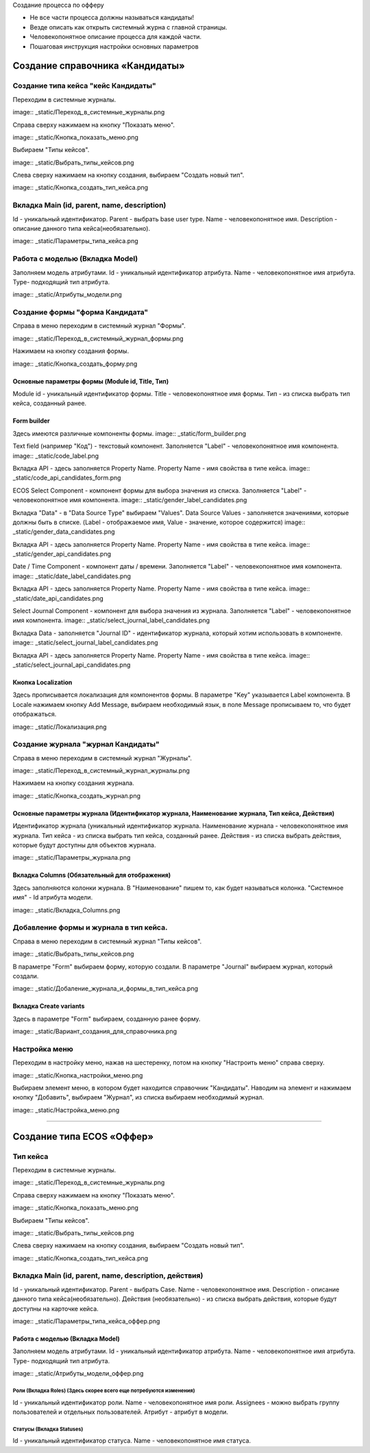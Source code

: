 
Создание процесса по офферу


- Не все части процесса должны называться кандидаты!
- Везде описать как открыть системный журна с главной страницы.
- Человекопонятное описание процесса для каждой части.
- Пошаговая инструкция настройки основных параметров

=================================
Создание справочника «Кандидаты»
=================================

Создание типа кейса "кейс Кандидаты"
----------------------------------------
Переходим в системные журналы.

image:: _static/Переход_в_системные_журналы.png

Справа сверху нажимаем на кнопку "Показать меню".

image:: _static/Кнопка_показать_меню.png

Выбираем "Типы кейсов".

image:: _static/Выбрать_типы_кейсов.png

Слева сверху нажимаем на кнопку создания, выбираем "Создать новый тип".

image:: _static/Кнопка_создать_тип_кейса.png



Вкладка Main (id, parent, name, description)
--------------------------------------
Id - уникальный идентификатор.
Parent - выбрать base user type.
Name - человекопонятное имя.
Description - описание данного типа кейса(необязательно).

image:: _static/Параметры_типа_кейса.png

Работа с моделью (Вкладка Model)
--------------------------------------
Заполняем модель атрибутами.
Id - уникальный идентификатор атрибута.
Name - человекопонятное имя атрибута.
Type- подходящий тип атрибута.

image:: _static/Атрибуты_модели.png

Создание формы "форма Кандидата"
-----------------------------------
Справа в меню переходим в системный журнал "Формы".

image:: _static/Переход_в_системный_журнал_формы.png

Нажимаем на кнопку создания формы.

image:: _static/Кнопка_создать_форму.png

Основные параметры формы (Module id, Title, Тип)
~~~~~~~~~~~~~~~~~~~~~~~~~~~~~~~~~~~~~~~~~~~~~~~~~
Module id - уникальный идентификатор формы.
Title - человекопонятное имя формы.
Тип - из списка выбрать тип кейса, созданный ранее.

Form builder
~~~~~~~~~~~~
Здесь имеются различные компоненты формы.
image:: _static/form_builder.png

Text field (например "Код") - текстовый компонент.
Заполняется "Label" - человекопонятное имя компонента.
image:: _static/code_label.png

Вкладка API - здесь заполняется Property Name.
Property Name - имя свойства в типе кейса.
image:: _static/code_api_candidates_form.png

ECOS Select Component - компонент формы для выбора значения из списка.
Заполняется "Label" - человекопонятное имя компонента.
image:: _static/gender_label_candidates.png

Вкладка "Data" - в "Data Source Type" выбираем "Values".
Data Source Values - заполняется значениями, которые должны быть в списке. (Label - отображаемое имя,
Value - значение, которое содержится)
image:: _static/gender_data_candidates.png

Вкладка API - здесь заполняется Property Name.
Property Name - имя свойства в типе кейса.
image:: _static/gender_api_candidates.png

Date / Time Component - компонент даты / времени.
Заполняется "Label" - человекопонятное имя компонента.
image:: _static/date_label_candidates.png

Вкладка API - здесь заполняется Property Name.
Property Name - имя свойства в типе кейса.
image:: _static/date_api_candidates.png

Select Journal Component - компонент для выбора значения из журнала.
Заполняется "Label" - человекопонятное имя компонента.
image:: _static/select_journal_label_candidates.png

Вкладка Data - заполняется "Journal ID" - идентификатор журнала, который хотим использовать в компоненте.
image:: _static/select_journal_label_candidates.png

Вкладка API - здесь заполняется Property Name.
Property Name - имя свойства в типе кейса.
image:: _static/select_journal_api_candidates.png

Кнопка Localization
~~~~~~~~~~~~
Здесь прописывается локализация для компонентов формы.
В параметре "Key" указывается Label компонента.
В Locale нажимаем кнопку Add Message, выбираем необходимый язык, в поле Message прописываем то, что будет отображаться.

image:: _static/Локализация.png

Создание журнала "журнал Кандидаты"
-----------------------------------
Справа в меню переходим в системный журнал "Журналы".

image:: _static/Переход_в_системный_журнал_журналы.png

Нажимаем на кнопку создания журнала.

image:: _static/Кнопка_создать_журнал.png

Основные параметры журнала (Идентификатор журнала, Наименование журнала, Тип кейса, Действия)
~~~~~~~~~~~~~~~~~~~~~~~~~~~~~~~~~~~~~~~~~~~~~~~~
Идентификатор журнала (уникальный идентификатор журнала.
Наименование журнала - человекопонятное имя журнала.
Тип кейса - из списка выбрать тип кейса, созданный ранее.
Действия - из списка выбрать действия, которые будут доступны для объектов журнала.

image:: _static/Параметры_журнала.png

Вкладка Columns (Обязательный для отображения)
~~~~~~~~~~~~~~~~~~~~~~~~~~~~~~~~~~~~~~~~~~~~~~
Здесь заполняются колонки журнала.
В "Наименование" пишем то, как будет называться колонка.
"Системное имя" - Id атрибута модели.

image:: _static/Вкладка_Columns.png

Добавление формы и журнала в тип кейса.
----------------------------------------
Справа в меню переходим в системный журнал "Типы кейсов".

image:: _static/Выбрать_типы_кейсов.png

В параметре "Form" выбираем форму, которую создали.
В параметре "Journal" выбираем журнал, который создали.

image:: _static/Добаление_журнала_и_формы_в_тип_кейса.png

Вкладка Create variants
~~~~~~~~~~~~~~~~~~~~~~~~~
Здесь в параметре "Form" выбираем, созданную ранее форму.

image:: _static/Вариант_создания_для_справочника.png

Настройка меню
--------------
Переходим в настройку меню, нажав на шестеренку, потом на кнопку "Настроить меню" справа сверху.

image:: _static/Кнопка_настройки_меню.png

Выбираем элемент меню, в котором будет находится справочник "Кандидаты".
Наводим на элемент и нажимаем кнопку "Добавить", выбираем "Журнал", из списка выбираем необходимый журнал.

image:: _static/Настройка_меню.png

----------------------------------------------------------------------------------------------------------------------------------

=================================
Создание типа ECOS «Оффер»
=================================

Тип кейса
---------
Переходим в системные журналы.

image:: _static/Переход_в_системные_журналы.png

Справа сверху нажимаем на кнопку "Показать меню".

image:: _static/Кнопка_показать_меню.png

Выбираем "Типы кейсов".

image:: _static/Выбрать_типы_кейсов.png

Слева сверху нажимаем на кнопку создания, выбираем "Создать новый тип".

image:: _static/Кнопка_создать_тип_кейса.png

Вкладка Main (id, parent, name, description, действия)
--------------------------------------
Id - уникальный идентификатор.
Parent - выбрать Case.
Name - человекопонятное имя.
Description - описание данного типа кейса(необязательно).
Действия (необязательно) - из списка выбрать действия, которые будут доступны на карточке кейса.

image:: _static/Параметры_типа_кейса_оффер.png

Работа с моделью (Вкладка Model)
~~~~~~~~~~~~~~~~~~~~~~~~~~~~~~~~~~~~
Заполняем модель атрибутами.
Id - уникальный идентификатор атрибута.
Name - человекопонятное имя атрибута.
Type- подходящий тип атрибута.

image:: _static/Атрибуты_модели_оффер.png

Роли (Вкладка Roles) (Здесь скорее всего еще потребуются изменения)
""""""""""""""""""""""""""""""""""""""""""""""""""""""""""""""""""""""""""""""""""""
Id - уникальный идентификатор роли.
Name - человекопонятное имя роли.
Assignees - можно выбрать группу пользователей и отдельных пользователей.
Атрибут - атрибут в модели.

Статусы (Вкладка Statuses)
""""""""""""""""""""""""""""
Id - уникальный идентификатор статуса.
Name - человекопонятное имя статуса.